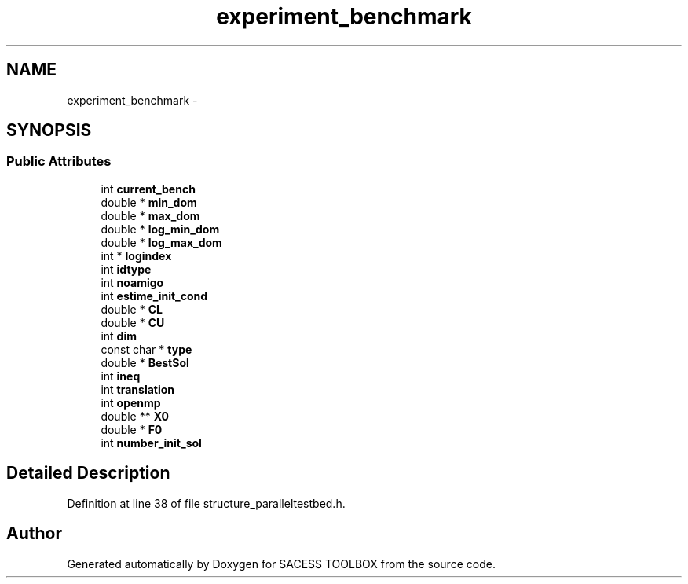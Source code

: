 .TH "experiment_benchmark" 3 "Wed May 11 2016" "Version 0.1" "SACESS TOOLBOX" \" -*- nroff -*-
.ad l
.nh
.SH NAME
experiment_benchmark \- 
.SH SYNOPSIS
.br
.PP
.SS "Public Attributes"

.in +1c
.ti -1c
.RI "int \fBcurrent_bench\fP"
.br
.ti -1c
.RI "double * \fBmin_dom\fP"
.br
.ti -1c
.RI "double * \fBmax_dom\fP"
.br
.ti -1c
.RI "double * \fBlog_min_dom\fP"
.br
.ti -1c
.RI "double * \fBlog_max_dom\fP"
.br
.ti -1c
.RI "int * \fBlogindex\fP"
.br
.ti -1c
.RI "int \fBidtype\fP"
.br
.ti -1c
.RI "int \fBnoamigo\fP"
.br
.ti -1c
.RI "int \fBestime_init_cond\fP"
.br
.ti -1c
.RI "double * \fBCL\fP"
.br
.ti -1c
.RI "double * \fBCU\fP"
.br
.ti -1c
.RI "int \fBdim\fP"
.br
.ti -1c
.RI "const char * \fBtype\fP"
.br
.ti -1c
.RI "double * \fBBestSol\fP"
.br
.ti -1c
.RI "int \fBineq\fP"
.br
.ti -1c
.RI "int \fBtranslation\fP"
.br
.ti -1c
.RI "int \fBopenmp\fP"
.br
.ti -1c
.RI "double ** \fBX0\fP"
.br
.ti -1c
.RI "double * \fBF0\fP"
.br
.ti -1c
.RI "int \fBnumber_init_sol\fP"
.br
.in -1c
.SH "Detailed Description"
.PP 
Definition at line 38 of file structure_paralleltestbed\&.h\&.

.SH "Author"
.PP 
Generated automatically by Doxygen for SACESS TOOLBOX from the source code\&.
